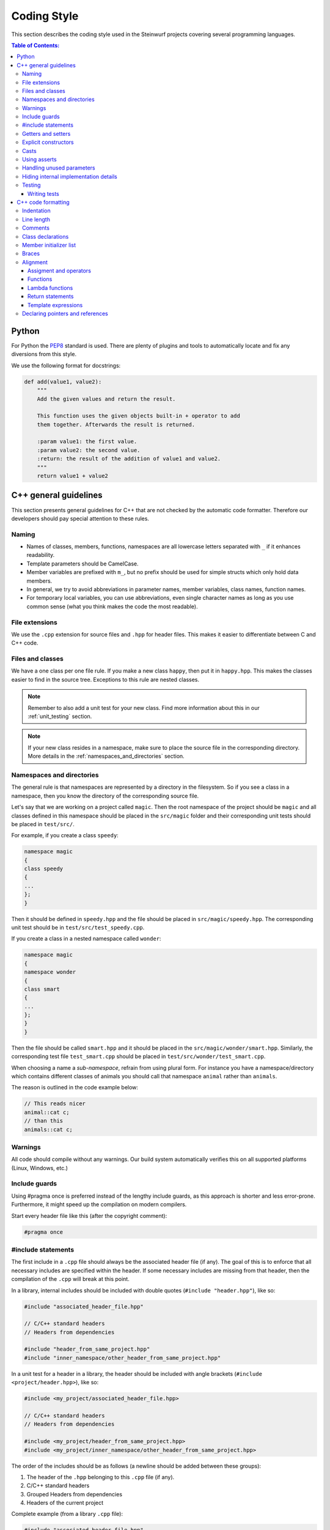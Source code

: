 .. _coding_style:

Coding Style
============

This section describes the coding style used in the Steinwurf projects
covering several programming languages.

.. contents:: Table of Contents:
   :local:

------
Python
------
For Python the `PEP8 <http://legacy.python.org/dev/peps/pep-0008/>`_ standard
is used. There are plenty of plugins and tools to automatically locate and fix
any diversions from this style.

We use the following format for docstrings:

.. code-block:: python

    def add(value1, value2):
        """
        Add the given values and return the result.

        This function uses the given objects built-in + operator to add
        them together. Afterwards the result is returned.

        :param value1: the first value.
        :param value2: the second value.
        :return: the result of the addition of value1 and value2.
        """
        return value1 + value2

----------------------
C++ general guidelines
----------------------

This section presents general guidelines for C++ that are not checked by
the automatic code formatter. Therefore our developers should pay special
attention to these rules.

Naming
------

* Names of classes, members, functions, namespaces are all lowercase letters
  separated with ``_`` if it enhances readability.
* Template parameters should be CamelCase.
* Member variables are prefixed with ``m_``, but no prefix should be used for
  simple structs which only hold data members.
* In general, we try to avoid abbreviations in parameter names, member
  variables, class names, function names.
* For temporary local variables, you can use abbreviations, even single
  character names as long as you use common sense (what you think makes the
  code the most readable).

File extensions
---------------
We use the ``.cpp`` extension for source files and ``.hpp`` for header files.
This makes it easier to differentiate between C and C++ code.

.. _files_and_classes:

Files and classes
-----------------
We have a one class per one file rule. If you make a new class ``happy``, then
put it in ``happy.hpp``. This makes the classes easier to find in the
source tree. Exceptions to this rule are nested classes.

.. note:: Remember to also add a unit test for your new class.
          Find more information about this in our :ref:`unit_testing` section.

.. note:: If your new class resides in a namespace, make sure to place
          the source file in the corresponding directory. More details in the
          :ref:`namespaces_and_directories` section.

.. _namespaces_and_directories:

Namespaces and directories
--------------------------

The general rule is that namespaces are represented by a directory in
the filesystem. So if you see a class in a namespace, then you know
the directory of the corresponding source file.

Let's say that we are working on a project called ``magic``. Then the
root namespace of the project should be ``magic`` and all classes
defined in this namespace should be placed in the ``src/magic`` folder and
their corresponding unit tests should be placed in ``test/src/``.

For example, if you create a class ``speedy``:

.. code-block:: cpp

    namespace magic
    {
    class speedy
    {
    ...
    };
    }

Then it should be defined in ``speedy.hpp`` and the file should be placed in
``src/magic/speedy.hpp``. The corresponding unit test should be in
``test/src/test_speedy.cpp``.

If you create a class in a nested namespace called ``wonder``:

.. code-block:: cpp

    namespace magic
    {
    namespace wonder
    {
    class smart
    {
    ...
    };
    }
    }

Then the file should be called ``smart.hpp`` and it should be
placed in the ``src/magic/wonder/smart.hpp``. Similarly, the
corresponding test file ``test_smart.cpp`` should be placed in
``test/src/wonder/test_smart.cpp``.

When choosing a name a *sub-namespace*, refrain from using plural form.
For instance you have a namespace/directory which contains different classes
of animals you should call that namespace ``animal`` rather than ``animals``.

The reason is outlined in the code example below:

.. code-block:: cpp

    // This reads nicer
    animal::cat c;
    // than this
    animals::cat c;

Warnings
--------
All code should compile without any warnings. Our build system automatically
verifies this on all supported platforms (Linux, Windows, etc.)

Include guards
--------------

Using #pragma once is preferred instead of the lengthy include guards, as this
approach is shorter and less error-prone. Furthermore, it might speed up the
compilation on modern compilers.

Start every header file like this (after the copyright comment):

.. code-block:: cpp

    #pragma once

#include statements
-------------------

The first include in a ``.cpp`` file should always be the associated header file
(if any). The goal of this is to enforce that all necessary includes are
specified within the header. If some necessary includes are missing from
that header, then the compilation of the ``.cpp`` will break at this point.

In a library, internal includes should be included with double quotes
(``#include "header.hpp"``), like so:

.. code-block:: cpp

    #include "associated_header_file.hpp"

    // C/C++ standard headers
    // Headers from dependencies

    #include "header_from_same_project.hpp"
    #include "inner_namespace/other_header_from_same_project.hpp"

In a unit test for a header in a library, the header should be included
with angle brackets (``#include <project/header.hpp>``), like so:

.. code-block:: cpp

    #include <my_project/associated_header_file.hpp>

    // C/C++ standard headers
    // Headers from dependencies

    #include <my_project/header_from_same_project.hpp>
    #include <my_project/inner_namespace/other_header_from_same_project.hpp>

The order of the includes should be as follows (a newline should be
added between these groups):

#. The header of the ``.hpp`` belonging to this ``.cpp`` file (if any).
#. C/C++ standard headers
#. Grouped Headers from dependencies
#. Headers of the current project

Complete example (from a library ``.cpp`` file):

.. code-block:: cpp

    #include "associated_header_file.hpp"

    #include <vector>
    #include <math>

    #include <boost/shared_ptr>

    #include <fifi/log_table.hpp>
    #include <fifi/is_binary.hpp>

    #include <kodo/storage.hpp>

    #include "header_from_same_project.hpp"
    #include "inner_namespace/other_header_from_same_project.hpp"

The reasoning behind having the system headers before the dependencies is that
it will enable us to handle any include issues with external dependencies,
without breaking our coding style.

Getters and setters
-------------------

We use the following approach for handling getters and setters:

* The setter should be the name of the value which is to be set, prefixed with
  ``set_``.
* The getter should be the name of the value. So **without** a ``get_`` prefix.

Example:

.. code-block:: cpp

    class my_class
    {
    public:

        my_class() :
            m_value(0U)
        { }

        uint32_t value() const
        {
            return m_value;
        }

        void set_value(uint32_t value)
        {
            m_value = value;
        }

    private:

        uint32_t m_value;
    };

Explicit constructors
---------------------

Use the C++ keyword ``explicit`` for constructors with one argument. This is
inspired by `Google's C++ Style Guide
<http://google-styleguide.googlecode.com/svn/trunk/
cppguide.xml#Explicit_Constructors>`_.

Casts
-----

1. Numeric types: If you are casting from a numeric type use either
   C-style cast or C++ style casts. E.g. both of these are fine:

   .. code-block:: cpp

     uint32_t o = (uint32_t) some_value;
     uint32_t k = static_cast<uint32_t>(some_value);

   See this http://stackoverflow.com/a/12321860 for more info.

2. All other cases (pointers etc.): Cast using C++ style casts e.g.
   ``static_cast`` etc.

Using asserts
-------------

Using ``asserts`` is a hot-potato in many development discussions. In
particiular when talking about high performance code. In our projects we will
adopt the following simple strategy:

* Before **using** a variable or parameter we use an ``assert``:

  .. code-block:: cpp

    void test(int* a, int* p)
    {
        // We just use the p variable so we only assert on that one. The
        // variable a is only forwarded so it should have an assert elsewhere.
        assert(p);

        *p = 10;
        test2(a, p);
    }

Read the following article for more information on this
http://queue.acm.org/detail.cfm?id=2220317

Handling unused parameters
--------------------------
Use the following approach to handle warnings caused by unused parameters:

.. code-block:: cpp

  void test(int a);
  {
      (void) a;
  }

Hiding internal implementation details
--------------------------------------
To prevent polluting the namespace of a project with internal helper functions,
use a nested namespace called ``detail`` to hide them:

.. code-block:: cpp

  namespace project_name
  {
  namespace detail
  {
      void help()
      {
          // Do help
      }
  }

  void api()
  {
      // Get help
      detail::help();
  }
  }

An example of this can be seen `here <https://github.com/steinwurf/sak/blob/
8a75568b80c063331ae08d5667a1d67bb92c87b8/src/sak/easy_bind.hpp#L38>`_

Testing
-------
Testing is hard, but we try to have a test for all new functionality added in
our projects. For this purpose we use the GoogleTest framework (gtest). You can
find more information on it here: http://code.google.com/p/googletest/

Writing tests
.............
When writing tests remember to:

1. Remove your debug prints before merging with the master.
2. Describe what is the purpose of a test and comment your tests


-------------------
C++ code formatting
-------------------

We use a modified version of `astyle <https://github.com/steinwurf/astyle>`_
to automatically format our C++ code. The formatting tool tries to follow the
rules specified here.

Indentation
-----------
We always indent code using **SPACES** and **NOT TABS**. The size of an
indentation is **4 spaces**.

Line length
-----------
Break any lines that exceed 80 characters.
This makes it possible to display two source files side-by-side on a widescreen
monitor.

Comments
--------
- Use ``//`` for simple inline C++ comments that are not meant for Doxygen,
  but for other devs.
- Use ``///`` for comments that are meant for Doxygen (do not use this in
  function bodies!).
- Start comments on new lines if possible

Class declarations
------------------

We group private and public functions and members in different sections:

.. code-block:: cpp

  class foo
  {
  public:

      // Public functions

  private:

      // Private functions

  public:

      // Public members (avoid these!)

  private:

      // Private members
  };

With one newline between scope specifiers, members and functions:

.. code-block:: cpp

  class coffee_machine
  {
  public:

      /// Some comment
      void make_me_a_cup()
      {
          // Function body
      }

      /// Another comment
      void better_make_that_two()
      {
          // Function body
      }

  private:

      /// Important functionality
      void grind_beans()
      {
          // Function body
      }
  };

There should be *no newlines* after the block opening ``{`` and before the
block closing ``}``:

.. code-block:: cpp

  class coffee_machine
  {
                            <- WRONG: EXTRA NEWLINE
  public:

      /// Some comment
      void make_me_a_cup()
      {
          // Function body
                            <- WRONG: EXTRA NEWLINE
      }

      /// Another comment
      void better_make_that_two()
      {
                            <- WRONG: EXTRA NEWLINE
          // Function body
      }
                            <- WRONG: EXTRA NEWLINE
  };


Member initializer list
-----------------------

The colon starting a member initializer list should *not* be on a new line
and it should be padded by one space. The indentation does not change if the
constructor has a parameter list, although multiple options are possible in
this case.

.. code-block:: cpp

    // CORRECT style
    class correct_style
    {
    public:

        correct_style() :
            m_value(42),
            m_second(1U)
        { }
    };

    // WRONG style (missing space!)
    class incorrect_style
    {
    public:

        incorrect_style():
            m_value(42),
            m_second(1U)
        { }
    };

    // WRONG style (colon on new line!)
    class incorrect_style
    {
    public:

        incorrect_style()
          : m_value(42),
            m_second(1U)
        { }
    };

    // CORRECT style (Option 1)
    class correct_style
    {
    public:

        correct_style(
            uint32_t parameter1,
            uint32_t parameter1) :
            m_value(42),
            m_second(1U)
        { }
    };

    // CORRECT style (Option 2)
    class correct_style
    {
    public:

        correct_style(uint32_t parameter1,
                      uint32_t parameter1) :
            m_value(42),
            m_second(1U)
        { }
    };


Braces
------

Braces are always placed on new lines (Allman/ANSI-style). Separator keywords
like ``else`` or ``catch`` should always start on a new line (they cannot
be combined with braces).

1. In very simple statements (e.g. an if with single statement) you may
   choose to omit the braces if that improves readability:

   .. code-block:: cpp

     // Fine
     if (coffee_pot == full)
         continue;

     // Also fine
     if (coffee_pot == empty)
     {
         continue;
     }

2. However in more complicated statements we always put braces - and always
   with a new line:

   .. code-block:: cpp

     // CORRECT (Allman/ANSI-style)
     if (ok == true)
     {
         call_mom();
         call_function();
     }

     // WRONG (in multi-line statements, put the braces)
     if (ok == false)
     {
         // do something fun
     }
     else
         continue;

     // CORRECT
     if (ok == false)
     {
         // do something fun
     }
     else
     {
         continue;
     }

     // WRONG (K&R style)
     if (ok == true) {
         call_function();
     } else {
         other_function();
     }

     // CORRECT (Allman/ANSI-style)
     try
     {
         my_function();
     }
     catch (const std::exception& e)
     {
        // handles std::exception
     }
     catch (...)
     {
        // handles int or std::string or any other unrelated type
     }

3. The brace rules also apply for initializer lists and lambdas. If the given
   expression would fit on a single line, then you can keep the one-liner,
   since that improves readability (no need for newlines):

   .. code-block:: cpp

     // CORRECT (Allman/ANSI-style)
     std::vector<uint8_t> data =
         {
             0x67, 0x42, 0x00, 0x0A, 0xF8, 0x41, 0xA2
         };

     // ALSO CORRECT
     std::vector<uint8_t> data =
         { 0x67, 0x42, 0x00, 0x0A, 0xF8, 0x41, 0xA2 };

     // WRONG (K&R style)
     std::vector<uint8_t> data = {
         0x67, 0x42, 0x00, 0x0A, 0xF8, 0x41, 0xA2 };

     // CORRECT (one-liner expression)
     std::vector<uint8_t> data = { 0x67, 0x42 };

     // CORRECT (Allman/ANSI-style)
     auto callback = [](const std::string& data)
     {
         std::cout << data << std::endl;
     };

     // WRONG (K&R style)
     auto callback = [](const std::string& data) {
         std::cout << data << std::endl;
     };

Alignment
---------

Padding can greatly improve the readability of long code lines.
Try to keep symmetry and break long lines so that the code is aligned with
similar code elements on the previous line. This is called "sibling alignment"
and it is demonstrated by the following examples.

Assigment and operators
.......................

By default, the operands are aligned with each other on the right side of the
``=`` sign. The operators are not moved to the next line, so it is generally
incorrect to start lines with operators (e.g. ``+-\*/%&^|:=``). Unary operators
(e.g. ``~-&``) and shift operators (``<< >>``) can be exceptions
to this rule.

It is recommended to add one space around common arithmetic operators to
clearly separate the operands (this is optional and it will not be enforced
by astyle).

.. code-block:: cpp

  // CORRECT
  int result = operand1 +
               operand2 +
               operand3;

  // WRONG (operands must be aligned)
  int result = operand1 +
      operand2 +
      operand3;

  // CORRECT
  m_pep = m_pep * std::pow(base, losses + 1.0) +
          (1.0 - std::pow(base, losses));

  // WRONG (misplaced '+' sign)
  m_pep = m_pep * std::pow(base, losses + 1.0)
          + (1.0 - std::pow(base, losses));

  // WRONG (missing spaces)
  m_pep=m_pep*std::pow(base,losses+1.0)+
        (1.0-std::pow(base,losses));

  // CORRECT (<< operators are aligned)
  std::cout << "This is a very loooooooooong line for this Hello World! "
            << num << std::endl;

  // WRONG (<< operator should be on the next line)
  std::cout << "This is a very loooooooooong line for this Hello World! " <<
            num << std::endl;

  // CORRECT
  out << "\t\t" << "dest = " << ((uintptr_t) std::get<0>(v))
      << " src = " << ((uintptr_t) std::get<1>(v))
      << " length = " << ((uint32_t) std::get<2>(v)) << std::endl;

If the operands are long and some lines would exceed the 80-character limit,
then it is recommended to break the line after the ``=`` sign. In this case,
the operands will be only indented by 4 spaces, and they will be aligned
with each other.

.. code-block:: cpp

  // CORRECT
  int result =
    loooooooooooong_operand1 + loooooooooooong_operand2 +
    loooooooooooong_operand3;

  // CORRECT
  m_insanely_looooooooooong_variable =
    m_insanely_looooooooooong_variable * std::pow(base, losses + 1.0) +
    (1.0 - std::pow(base, losses));

  // CORRECT
  boost::shared_ptr<very_long_type> instance =
      boost::make_shared<very_long_type>(param);

  // WRONG (misplaced '=' sign)
  boost::shared_ptr<very_long_type> instance
      = boost::make_shared<very_long_type>(param);

Functions
.........

similarly to assignments, the parameters of functions are aligned with each
other (provided that they are on the same level).

.. code-block:: cpp

    // CORRECT (but can be improved!)
    void vector4_dot_product(uint8_t** dest, const uint8_t** src,
                             uint8_t** constants, uint32_t size,
                             uint32_t dest_vectors,
                             uint32_t src_vectors) const;

    // CORRECT (but can be improved!)
    m_encoders->copy_from_symbol(symbol_id,
                                 sak::storage(symbol.data()));

    // WRONG (proper alignment but the line is too long!)
    boost::asio::ip::multicast::join_group option(addr,
                                                  score::manual_sender::address_type());

    // BARELY CORRECT (layout should be improved!)
    score::generation_storage_out::coder_type::factory factory(generation_size,
                                                               symbol_size);

If the line is broken after the opening ``(``, then the next line will be
indented by 4 spaces (even if the line has multiple opening ``(`` characters):

.. code-block:: cpp

    // CORRECT
    m_redundancy_estimator.sample(
        1.0 + m_redundancy_estimator.estimate(),
        m_generation_size() / m_worst.get() - 1.0);

    // CORRECT (improved layout)
    void vector4_dot_product(
        uint8_t** dest, const uint8_t** src, uint8_t** constants,
        uint32_t size, uint32_t dest_vectors, uint32_t src_vectors) const;

    // CORRECT (improved layout)
    m_encoders->copy_from_symbol(
        symbol_id, sak::storage(symbol.data()));

    // CORRECT (improved layout)
    boost::asio::ip::multicast::join_group option(
        addr, score::manual_sender::address_type());

    // CORRECT (improved layout)
    score::generation_storage_out::coder_type::factory factory(
        generation_size, symbol_size);

If a function call has multiple levels of nesting, then it is really important
to break the lines at appropriate places:

.. code-block:: cpp

    // CORRECT
    m_socket->async_receive_from(
        // Level 1 parameter
        looooooooooooooooong_function_name1(m_receive_buffer),
        // Level 1 parameter
        looooooooooooooooong_function_name2(
            // Level 2 parameters
            &sockets::handle_async_receive_from, this,
            ph::_1, ph::_2, ep));

    // CORRECT (but can be improved!)
    EXPECT_TRUE(std::equal(data_out.begin(),
                           data_out.end(),
                           data_in.begin()));

    // CORRECT (only 4 spaces are added)
    EXPECT_TRUE(std::equal(
        data_out.begin(), data_out.end(), data_in.begin()));

    // CORRECT (cleaner layout)
    EXPECT_TRUE(
        std::equal(data_out.begin(), data_out.end(), data_in.begin()));

When a function call is placed on the right side of an assignment and
the line is broken after the opening ``(``, then the function parameters will
be indented by 4 spaces. So the assignment expression is not constrained to
fit on the right side of the ``=`` sign.

.. code-block:: cpp

    // CORRECT
    uint32_t snacks = detail::calculate_redundancy(
        1, message.m_feedback_probability - 1.0);

    // CORRECT
    m_encoded_symbols += kodo_core::write_payloads(
        *m_encoder, m_payloads.data(), m_payloads.size());

If the line is not after the opening ``(``, then the function arguments
will be properly aligned:

.. code-block:: cpp

    // CORRECT
    statistics iter = calculate_statistics(iterations.cbegin(),
                                           iterations.cend());

An indentation is added if the line ends with ``->``, this is common for
new-style function definitions using the ``auto`` keyword:

.. code-block:: cpp

    // CORRECT
    template<typename U>
    static auto test(int) ->
        decltype(std::declval<U>().some_function(), yes());


Lambda functions
................

The bodies of lambda functions are indented as separate blocks. So the
indentation is not constrained by the ``=`` sign or the opening ``(``:

.. code-block:: cpp

    // CORRECT
    auto callback = [](const std::string& data)
    {
        std::cout << data << std::endl;
    };

    // CORRECT
    s.write_data(buffer, [&]()
    {
        io.post(write_data_callback);
    });

    // CORRECT
    auto callback = [function](const std::string& zone,
                               const std::string& message)
    {
        boost::python::call<void>(function, zone, message);
    };

    // CORRECT (useful when the parameter list is long)
    auto callback = [function](
        const std::string& zone,const std::string& message)
    {
        boost::python::call<void>(function, zone, message);
    };

Single-line lambda expressions can also occur inline as the last parameter of a
function call (if a function takes multiple lambda arguments, then you must use
named lambda functions).

.. code-block:: cpp

    // CORRECT
    std::generate(data.begin(), data.end(),
                  [&]() { return randval(engine); });

    // CORRECT
    in.fetch_data_ready(
        [&](std::vector<uint8_t>& cb) { fetch_data_ready_stub(cb); });

    // CORRECT
    in.fetch_data_ready([&](std::vector<uint8_t>& cb)
    {
        fetch_data_ready_stub(cb);
    });

    // WRONG (the line break is not necessary)
    in.fetch_data_ready(
        [&](std::vector<uint8_t>& cb)
    {
        fetch_data_ready_stub(cb);
    });

Return statements
.................

The arguments of a multiline return expression are aligned on the right side
of the ``return`` statement.

.. code-block:: cpp

    // CORRECT
    return loooooooooooong_operand1 +
           loooooooooooong_operand2 +
           loooooooooooong_operand3;

If the line is broken after the opening ``(`` of a function parameter list,
then then the parameters will be indented by 4 spaces:

.. code-block:: cpp

    // CORRECT
    return detail::easy_bind(
        detail::build_indices<sizeof...(Args)>(),
        mf, std::forward<Args>(args)...));

Template expressions
....................

Template instantiations in class headers and using expressions follow a flat
layout (no nesting for each ``<``):

.. code-block:: cpp

    template
    <
        class MainStack,
        class Features
    >
    class full_vector_recoding_stack : public
        // Payload API
        kodo_core::payload_info<
        // Codec Header API
        kodo_core::default_off_systematic_encoder<
        kodo_core::symbol_id_encoder<
        // Symbol ID API
        recoder_symbol_id<
        // Coefficient Generator API
        kodo_core::uniform_generator_layers::type<Features,
        kodo_core::pivot_aware_generator<
        // Encoder API
        kodo_core::write_symbol_tracker<
        kodo_core::zero_symbol_encoder<
        kodo_core::trace_write_symbol<kodo_core::find_enable_trace<Features>,
        kodo_core::trace_symbol<kodo_core::find_enable_trace<Features>,
        kodo_core::linear_block_encoder<
        // Coefficient Storage API
        kodo_core::coefficient_value_access<
        // Proxy
        kodo_core::proxy_layer<MainStack,
        kodo_core::final_layer
        > > > > > > > > > > > > >
    { };

    template<class Features, class SuperCoder>
    using on_the_fly_generator =
        kodo_core::check_partial_generator<
        kodo_core::uniform_generator_layers::type<Features,
        kodo_core::pivot_aware_generator<
        SuperCoder> > >;

In contrast with this, we apply a new level of indentation for each ``<`` in
standalone template instantiations and template argument lists. However, if
you open multiple template instantiations on the same line (with multiple
``<`` characters), then you only get a single indent. It is recommended to
place the closing ``>`` on a new line to get a symmetrical layout.

.. code-block:: cpp

    // CORRECT
    run_test_on_the_fly<
        Encoder<fifi::binary16>,
        Decoder<fifi::binary16>
    >(symbols, symbol_size);

    // WRONG (closing > should be on a new line)
    run_test_on_the_fly<
        Encoder<fifi::binary16>,
        Decoder<fifi::binary16> >(
    symbols, symbol_size);

    // CORRECT (single indent for two < openers on the same line)
    parser<
        box::moov<parser<
            box::trak<parser<
                box::mdia<parser<
                    box::hdlr,
                    box::mdhd
                >>
            >>
        >>
    > parser;

If a template argument list does not fit on a single line, then each
argument should have its own line:

.. code-block:: cpp

    // CORRECT
    template
    <
        class Super,
        uint32_t MaxGenerationSize = 500,
        uint32_t MaxSymbolSize = 2000
    >
    class something : public Super{};

    // WRONG (missing newlines + template parameter names should be CamelCase)
    template <class Super, uint32_t max_generation_size = 500,
              uint32_t max_symbol_size = 2000>
    class something : public Super{};

    // CORRECT (the type specifier is too long to fit on a single line)
    stub::call<
        void(std::shared_ptr<score::snack_message>, std::function<void()>)
    > send;


Declaring pointers and references
---------------------------------

The * and & characters should be tied to the type names, and not to the
variable names:

.. code-block:: cpp

  // CORRECT (C++-style)
  int* pValue;

  // WRONG (C-style)
  int *pValue;

  // CORRECT (C++-style)
  void add(const complex& x, const complex& y)
  {
  }

  // WRONG (C-style)
  void add(const complex &x, const complex &y)
  {
  }
